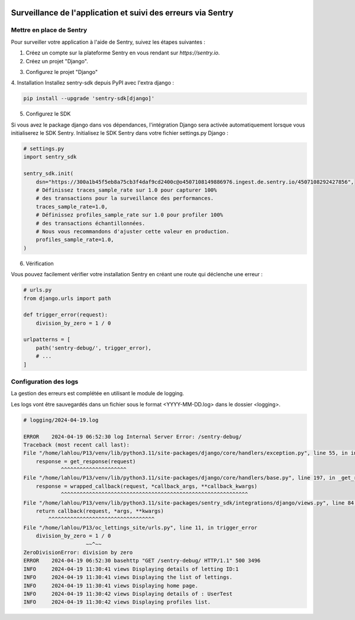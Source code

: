 .. image:: https://img.shields.io/badge/Sentry-issues-red
   :target: https://www.sentry.io/

Surveillance de l'application et suivi des erreurs via Sentry
==============================================================

Mettre en place de Sentry
--------------------------
Pour surveiller votre application à l'aide de Sentry, suivez les étapes suivantes :

1. Créez un compte sur la plateforme Sentry en vous rendant sur `https://sentry.io`.
2. Créez un projet "Django".

.. image:: _static/oc_lettings/sentry_create_project.png
    :align: center

3. Configurez le projet "Django"

.. image:: _static/oc_lettings/sentry_config_project.png
    :align: center

4. Installation
Installez sentry-sdk depuis PyPI avec l'extra django :

.. code-block:: shell

   pip install --upgrade 'sentry-sdk[django]'

5. Configurez le SDK

Si vous avez le package django dans vos dépendances, l'intégration Django sera activée automatiquement lorsque vous initialiserez le SDK Sentry. Initialisez le SDK Sentry dans votre fichier settings.py Django :

.. code-block:: python

   # settings.py
   import sentry_sdk

   sentry_sdk.init(
       dsn="https://300a1b45f5eb8a75cb3f4daf9cd2400c@o4507108149886976.ingest.de.sentry.io/4507108292427856",
       # Définissez traces_sample_rate sur 1.0 pour capturer 100%
       # des transactions pour la surveillance des performances.
       traces_sample_rate=1.0,
       # Définissez profiles_sample_rate sur 1.0 pour profiler 100%
       # des transactions échantillonnées.
       # Nous vous recommandons d'ajuster cette valeur en production.
       profiles_sample_rate=1.0,
   )

6. Vérification

Vous pouvez facilement vérifier votre installation Sentry en créant une route qui déclenche une erreur :

.. code-block:: python

   # urls.py
   from django.urls import path

   def trigger_error(request):
       division_by_zero = 1 / 0

   urlpatterns = [
       path('sentry-debug/', trigger_error),
       # ...
   ]

Configuration des logs
-----------------------

La gestion des erreurs est complétée en utilisant le module de logging.

.. code-block:: python
    :linenos:

    # oc_lettings_site/settings.py

    # Generate logging file name
    today = datetime.datetime.now().strftime("%Y-%m-%d")
    LOGGING_FILE = os.path.join(LOGGING_DIR, f"{today}.log")

    # Handlers manage the destination and format of logs
    LOGGING = {
        "version": 1,  # Logging configuration version
        "disable_existing_loggers": False,  # Do not disable existing loggers
        # Formatters define the format of log messages
        "formatters": {
            "standard": {
                "format": "%(levelname)-8s %(asctime)s %(module)s %(message)s",
                "datefmt": "%Y-%m-%d %H:%M:%S",
            },
        },
        # Handlers manage the destination and format of logs
        "handlers": {
            "sentry": {
                "level": "WARNING",  # Log level for Sentry
                "class": "sentry_sdk.integrations.logging.EventHandler",
            },
            "console": {
                "class": "logging.StreamHandler",  # Output logs to console
                "formatter": "standard",  # Use the standard formatter
            },
            "file": {
                "level": "INFO",  # Log level for file
                "class": "logging.FileHandler",  # Handler for writing to a file
                "filename": LOGGING_FILE,  # Path to the log file
                "formatter": "standard",  # Use the standard formatter
            },
        },
        # Loggers specify handlers and log level
        "loggers": {
            "django": {
                "handlers": [
                    "sentry",
                    "console",
                    "file",
                ],  # Handlers used by this logger
                "level": "WARNING",  # Log level for Django
                "propagate": True,  # Propagate logs to parent loggers
            },
            "lettings": {
                "handlers": ["sentry", "console", "file"],
                "level": "INFO",
                "propagate": False,
            },
            "profiles": {
                "handlers": ["sentry", "console", "file"],
                "level": "INFO",
                "propagate": False,
            },
            "oc_lettings_site": {
                "handlers": ["sentry", "console", "file"],
                "level": "INFO",
                "propagate": False,
            },
        },
    }

Les logs vont être sauvegardés dans un fichier sous le format <YYYY-MM-DD.log> dans le dossier <logging>.

.. code-block:: bash

    # logging/2024-04-19.log

    ERROR    2024-04-19 06:52:30 log Internal Server Error: /sentry-debug/
    Traceback (most recent call last):
    File "/home/lahlou/P13/venv/lib/python3.11/site-packages/django/core/handlers/exception.py", line 55, in inner
        response = get_response(request)
                ^^^^^^^^^^^^^^^^^^^^^
    File "/home/lahlou/P13/venv/lib/python3.11/site-packages/django/core/handlers/base.py", line 197, in _get_response
        response = wrapped_callback(request, *callback_args, **callback_kwargs)
                ^^^^^^^^^^^^^^^^^^^^^^^^^^^^^^^^^^^^^^^^^^^^^^^^^^^^^^^^^^^^
    File "/home/lahlou/P13/venv/lib/python3.11/site-packages/sentry_sdk/integrations/django/views.py", line 84, in sentry_wrapped_callback
        return callback(request, *args, **kwargs)
            ^^^^^^^^^^^^^^^^^^^^^^^^^^^^^^^^^^
    File "/home/lahlou/P13/oc_lettings_site/urls.py", line 11, in trigger_error
        division_by_zero = 1 / 0
                        ~~^~~
    ZeroDivisionError: division by zero
    ERROR    2024-04-19 06:52:30 basehttp "GET /sentry-debug/ HTTP/1.1" 500 3496
    INFO     2024-04-19 11:30:41 views Displaying details of letting ID:1
    INFO     2024-04-19 11:30:41 views Displaying the list of lettings.
    INFO     2024-04-19 11:30:41 views Displaying home page.
    INFO     2024-04-19 11:30:42 views Displaying details of : UserTest
    INFO     2024-04-19 11:30:42 views Displaying profiles list.
